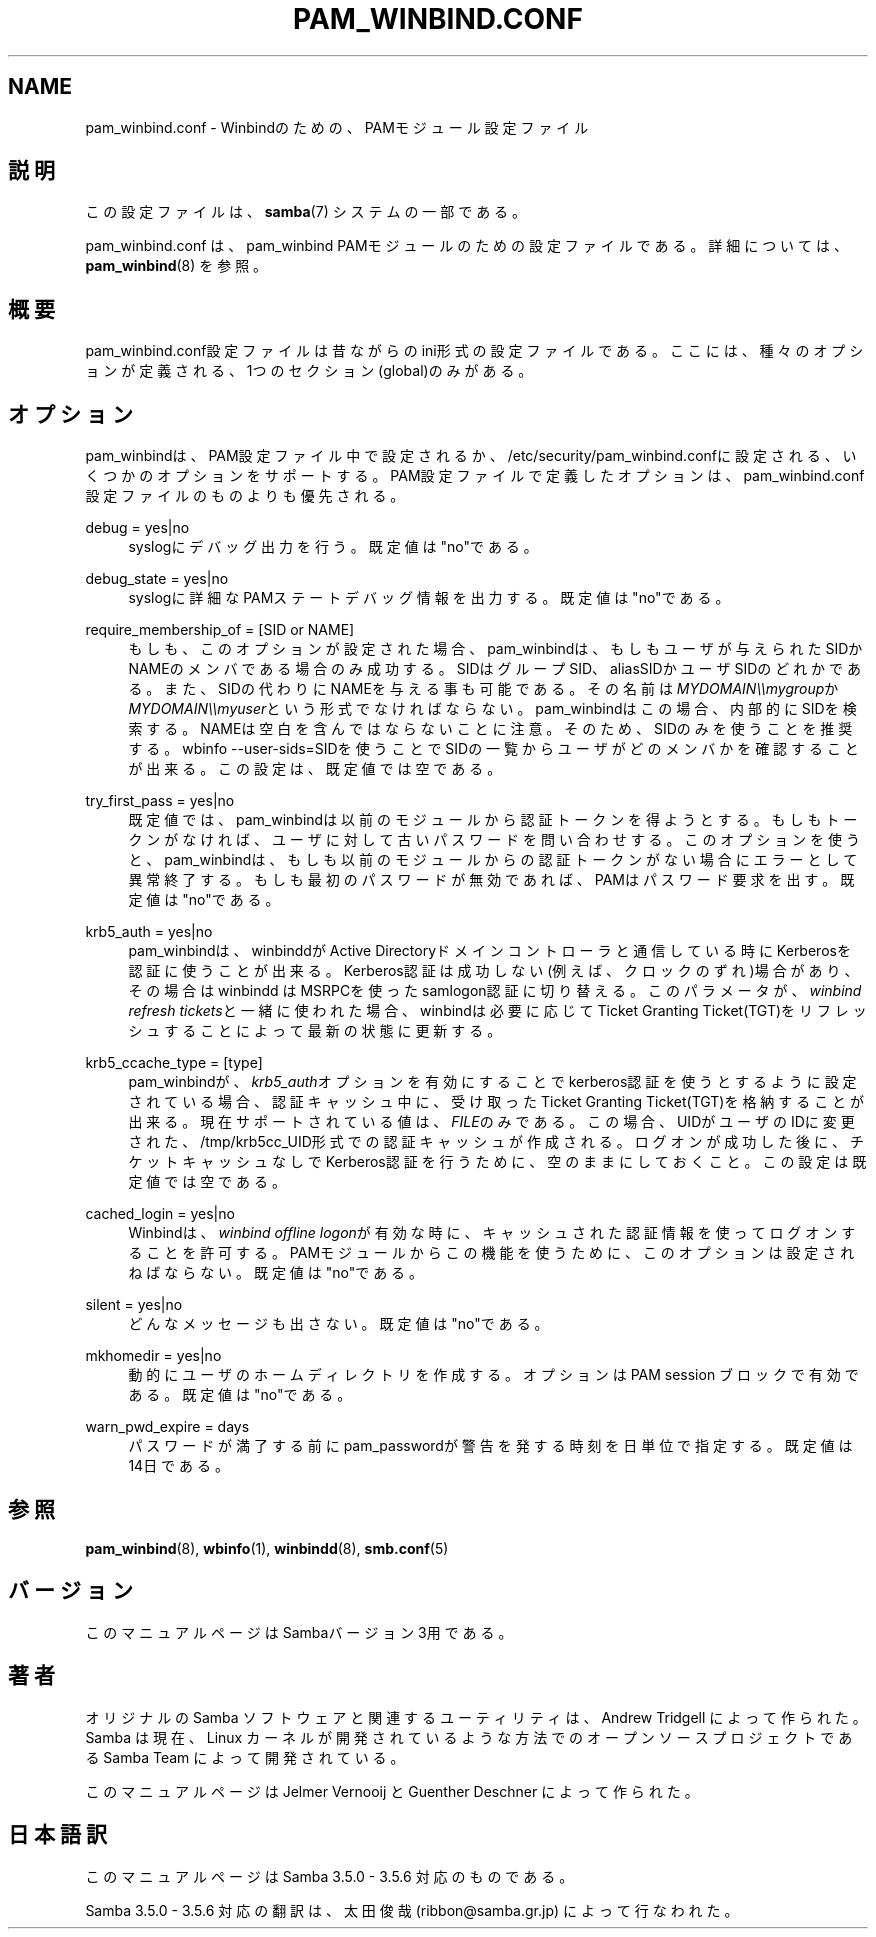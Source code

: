 '\" t
.\"     Title: pam_winbind.conf
.\"    Author: [FIXME: author] [see http://docbook.sf.net/el/author]
.\" Generator: DocBook XSL Stylesheets v1.75.2 <http://docbook.sf.net/>
.\"      Date: 11/12/2010
.\"    Manual: 5
.\"    Source: Samba 3.6
.\"  Language: English
.\"
.TH "PAM_WINBIND\&.CONF" "5" "11/12/2010" "Samba 3\&.6" "5"
.\" -----------------------------------------------------------------
.\" * set default formatting
.\" -----------------------------------------------------------------
.\" disable hyphenation
.nh
.\" disable justification (adjust text to left margin only)
.ad l
.\" -----------------------------------------------------------------
.\" * MAIN CONTENT STARTS HERE *
.\" -----------------------------------------------------------------
.SH "NAME"
pam_winbind.conf \- Winbindのための、PAMモジュール設定ファイル
.SH "説明"
.PP
この設定ファイルは、\fBsamba\fR(7)
システムの一部である。
.PP
pam_winbind\&.conf は、pam_winbind PAMモジュールのための設定ファイルである。 詳細については、
\fBpam_winbind\fR(8)
を参照。
.SH "概要"
.PP
pam_winbind\&.conf設定ファイルは昔ながらのini形式の設定ファイルである。 ここには、種々のオプションが定義される、1つのセクション(global)のみがある。
.SH "オプション"
.PP
pam_winbindは、PAM設定ファイル中で設定されるか、
/etc/security/pam_winbind\&.confに設定される、 いくつかのオプションをサポートする。PAM設定ファイルで定義した オプションは、pam_winbind\&.conf設定ファイルのものよりも優先される。
.PP
debug = yes|no
.RS 4
syslogにデバッグ出力を行う。既定値は"no"である。
.RE
.PP
debug_state = yes|no
.RS 4
syslogに詳細なPAMステートデバッグ情報を出力する。既定値は"no"である。
.RE
.PP
require_membership_of = [SID or NAME]
.RS 4
もしも、このオプションが設定された場合、pam_winbindは、もしもユーザが 与えられたSIDかNAMEのメンバである場合のみ成功する。SIDはグループSID、 aliasSIDかユーザSIDのどれかである。また、SIDの代わりにNAMEを与える 事も可能である。その名前は\fIMYDOMAIN\e\emygroup\fRか
\fIMYDOMAIN\e\emyuser\fRという形式でなければならない。 pam_winbindはこの場合、内部的にSIDを検索する。NAMEは空白を含んでは ならないことに注意。そのため、SIDのみを使うことを推奨する。
wbinfo \-\-user\-sids=SIDを使うことでSIDの一覧から ユーザがどのメンバかを確認することが出来る。この設定は、既定値では 空である。
.RE
.PP
try_first_pass = yes|no
.RS 4
既定値では、pam_winbindは以前のモジュールから認証トークンを得ようと する。もしもトークンがなければ、ユーザに対して古いパスワードを 問い合わせする。このオプションを使うと、pam_winbindは、もしも以前の モジュールからの認証トークンがない場合にエラーとして異常終了する。 もしも最初のパスワードが無効であれば、PAMはパスワード要求を出す。 既定値は"no"である。
.RE
.PP
krb5_auth = yes|no
.RS 4
pam_winbindは、winbinddがActive Directoryドメインコントローラと 通信している時にKerberosを認証に使うことが出来る。Kerberos認証は 成功しない(例えば、クロックのずれ)場合があり、その場合はwinbindd はMSRPCを使ったsamlogon認証に切り替える。このパラメータが、
\fIwinbind refresh tickets\fRと一緒に使われた 場合、winbindは必要に応じてTicket Granting Ticket(TGT)をリフレッシュ することによって最新の状態に更新する。
.RE
.PP
krb5_ccache_type = [type]
.RS 4
pam_winbindが、\fIkrb5_auth\fRオプションを有効に することでkerberos認証を使うとするように設定されている場合、 認証キャッシュ中に、受け取ったTicket Granting Ticket(TGT)を格納 することが出来る。現在サポートされている値は、
\fIFILE\fRのみである。この場合、UIDがユーザの IDに変更された、/tmp/krb5cc_UID形式での認証キャッシュが作成される。 ログオンが成功した後に、チケットキャッシュなしでKerberos認証を行う ために、空のままにしておくこと。この設定は既定値では空である。
.RE
.PP
cached_login = yes|no
.RS 4
Winbindは、\fIwinbind offline logon\fRが有効な 時に、キャッシュされた認証情報を使ってログオンすることを許可する。 PAMモジュールからこの機能を使うために、このオプションは設定されねば ならない。既定値は"no"である。
.RE
.PP
silent = yes|no
.RS 4
どんなメッセージも出さない。既定値は"no"である。
.RE
.PP
mkhomedir = yes|no
.RS 4
動的にユーザのホームディレクトリを作成する。オプションはPAM session ブロックで有効である。既定値は"no"である。
.RE
.PP
warn_pwd_expire = days
.RS 4
パスワードが満了する前にpam_passwordが警告を発する時刻を日単位で 指定する。既定値は14日である。
.RE
.SH "参照"
.PP
\fBpam_winbind\fR(8),
\fBwbinfo\fR(1),
\fBwinbindd\fR(8),
\fBsmb.conf\fR(5)
.SH "バージョン"
.PP
このマニュアルページはSambaバージョン3用である。
.SH "著者"
.PP
オリジナルの Samba ソフトウェアと関連するユーティリティは、 Andrew Tridgell によって作られた。 Samba は現在、Linux カーネルが開発されているような方法でのオープンソースプロジェクトである Samba Team によって開発されている。
.PP
このマニュアルページは Jelmer Vernooij と Guenther Deschner によって作られた。
.SH "日本語訳"
.PP
このマニュアルページは Samba 3\&.5\&.0 \- 3\&.5\&.6 対応のものである。
.PP
Samba 3\&.5\&.0 \- 3\&.5\&.6 対応の翻訳は、太田俊哉 (ribbon@samba\&.gr\&.jp) によって行なわれた。
